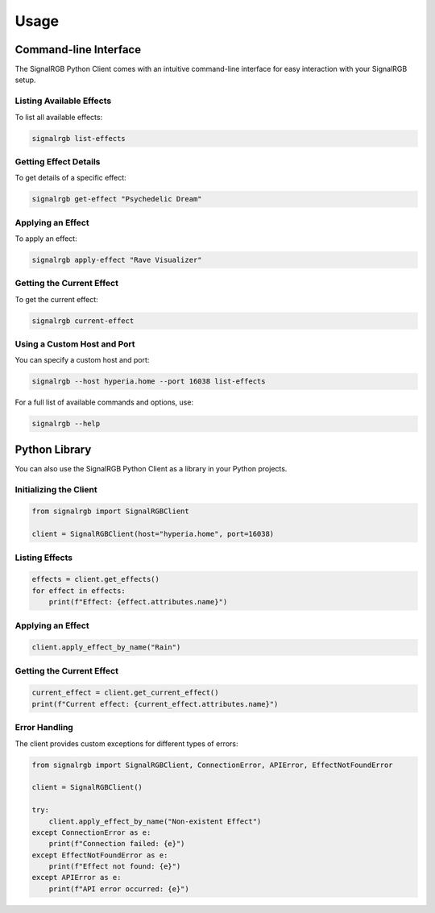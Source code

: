 Usage
=====

Command-line Interface
----------------------

The SignalRGB Python Client comes with an intuitive command-line interface for easy interaction with your SignalRGB setup.

Listing Available Effects
~~~~~~~~~~~~~~~~~~~~~~~~~

To list all available effects:

.. code-block:: bash

    signalrgb list-effects

Getting Effect Details
~~~~~~~~~~~~~~~~~~~~~~

To get details of a specific effect:

.. code-block:: bash

    signalrgb get-effect "Psychedelic Dream"

Applying an Effect
~~~~~~~~~~~~~~~~~~

To apply an effect:

.. code-block:: bash

    signalrgb apply-effect "Rave Visualizer"

Getting the Current Effect
~~~~~~~~~~~~~~~~~~~~~~~~~~

To get the current effect:

.. code-block:: bash

    signalrgb current-effect

Using a Custom Host and Port
~~~~~~~~~~~~~~~~~~~~~~~~~~~~

You can specify a custom host and port:

.. code-block:: bash

    signalrgb --host hyperia.home --port 16038 list-effects

For a full list of available commands and options, use:

.. code-block:: bash

    signalrgb --help

Python Library
--------------

You can also use the SignalRGB Python Client as a library in your Python projects.

Initializing the Client
~~~~~~~~~~~~~~~~~~~~~~~

.. code-block:: python

    from signalrgb import SignalRGBClient

    client = SignalRGBClient(host="hyperia.home", port=16038)

Listing Effects
~~~~~~~~~~~~~~~

.. code-block:: python

    effects = client.get_effects()
    for effect in effects:
        print(f"Effect: {effect.attributes.name}")

Applying an Effect
~~~~~~~~~~~~~~~~~~

.. code-block:: python

    client.apply_effect_by_name("Rain")

Getting the Current Effect
~~~~~~~~~~~~~~~~~~~~~~~~~~

.. code-block:: python

    current_effect = client.get_current_effect()
    print(f"Current effect: {current_effect.attributes.name}")

Error Handling
~~~~~~~~~~~~~~

The client provides custom exceptions for different types of errors:

.. code-block:: python

    from signalrgb import SignalRGBClient, ConnectionError, APIError, EffectNotFoundError

    client = SignalRGBClient()

    try:
        client.apply_effect_by_name("Non-existent Effect")
    except ConnectionError as e:
        print(f"Connection failed: {e}")
    except EffectNotFoundError as e:
        print(f"Effect not found: {e}")
    except APIError as e:
        print(f"API error occurred: {e}")
